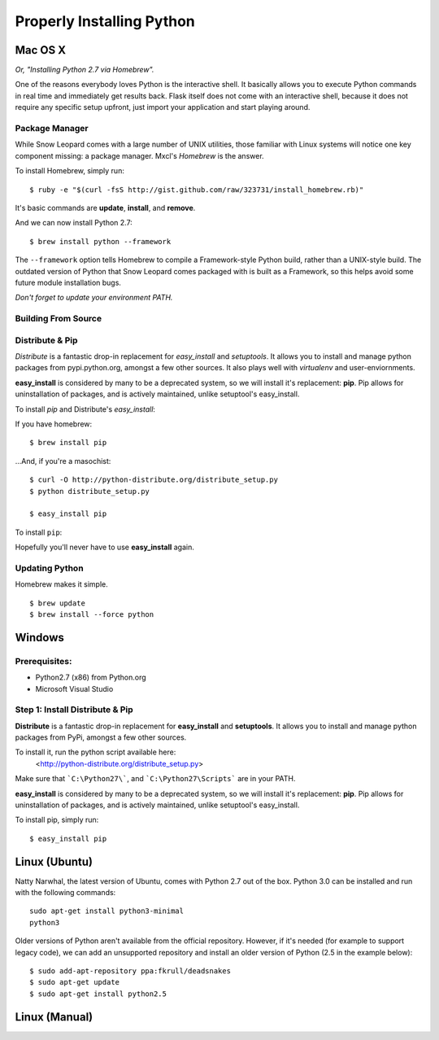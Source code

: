 Properly Installing Python
==========================

Mac OS X
::::::::

*Or, "Installing Python 2.7 via Homebrew".*

One of the reasons everybody loves Python is the interactive shell.  It
basically allows you to execute Python commands in real time and
immediately get results back.  Flask itself does not come with an
interactive shell, because it does not require any specific setup upfront,
just import your application and start playing around.


Package Manager
---------------

While Snow Leopard comes with a large number of UNIX utilities, those
familiar with Linux systems will notice one key component missing: a
package manager. Mxcl's *Homebrew* is the answer.

To install Homebrew, simply run: ::

    $ ruby -e "$(curl -fsS http://gist.github.com/raw/323731/install_homebrew.rb)"


It's basic commands are **update**, **install**, and **remove**.

.. man brew


And we can now install Python 2.7: ::

    $ brew install python --framework


The ``--framework`` option tells Homebrew to compile a Framework-style Python build, rather than a UNIX-style build. The outdated version of Python that Snow Leopard comes packaged with
is built as a Framework, so this helps avoid some future module installation
bugs.

*Don't forget to update your environment PATH.*


Building From Source
--------------------




Distribute & Pip
----------------

*Distribute* is a fantastic drop-in replacement for *easy_install* and
*setuptools*. It allows you to install and manage python packages from
pypi.python.org, amongst a few other sources. It also plays well with
*virtualenv* and user-enviornments.

**easy_install** is considered by many to be a deprecated system, so we
will install it's replacement: **pip**. Pip allows for uninstallation
of packages, and is actively maintained, unlike setuptool's easy_install.

To install *pip* and Distribute's *easy_install*:

If you have homebrew: ::

    $ brew install pip

...And, if you're a masochist: ::

    $ curl -O http://python-distribute.org/distribute_setup.py
    $ python distribute_setup.py

    $ easy_install pip



To install ``pip``: ::

Hopefully you'll never have to use **easy_install** again.


Updating Python
---------------

Homebrew makes it simple. ::

    $ brew update
    $ brew install --force python


Windows
:::::::



Prerequisites:
--------------

* Python2.7 (x86) from Python.org
* Microsoft Visual Studio


Step 1: Install Distribute & Pip
--------------------------------

**Distribute** is a fantastic drop-in replacement for **easy_install** and **setuptools**. It allows you to install and manage python packages from PyPi, amongst a few other sources.

To install it, run the python script available here:
  <http://python-distribute.org/distribute_setup.py>

Make sure that ```C:\Python27\```, and  ```C:\Python27\Scripts``` are in your PATH.

**easy_install** is considered by many to be a deprecated system, so we will install it's replacement: **pip**. Pip allows for uninstallation of packages, and is actively maintained, unlike setuptool's easy_install.

To install pip, simply run: ::

    $ easy_install pip


Linux (Ubuntu)
::::::::::::::

Natty Narwhal, the latest version of Ubuntu, comes with Python 2.7 out of the box. Python 3.0 can be installed and run with the following commands::

    sudo apt-get install python3-minimal
    python3

Older versions of Python aren't available from the official repository. However, if it's needed (for example to support legacy code), we can add an unsupported repository and install an older version of Python (2.5 in the example below)::

    $ sudo add-apt-repository ppa:fkrull/deadsnakes
    $ sudo apt-get update
    $ sudo apt-get install python2.5



Linux (Manual)
::::::::::::::



